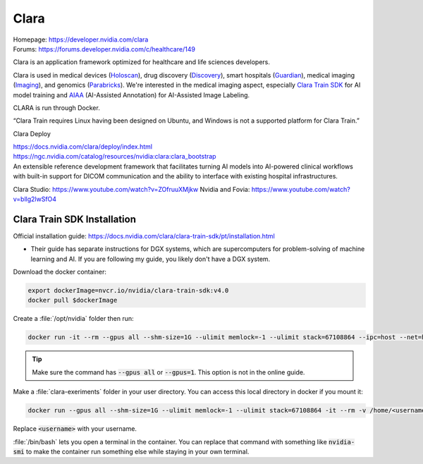 =====
Clara
=====

| Homepage: https://developer.nvidia.com/clara 
| Forums: https://forums.developer.nvidia.com/c/healthcare/149

Clara is an application framework optimized for healthcare and life sciences developers. 

Clara is used in medical devices (`Holoscan <https://developer.nvidia.com/clara-holoscan-sdk>`_), drug discovery (`Discovery <https://www.nvidia.com/en-us/clara/drug-discovery/>`_), smart hospitals (`Guardian <https://developer.nvidia.com/clara-guardian>`_), medical imaging (`Imaging <https://developer.nvidia.com/clara-medical-imaging>`_), and genomics (`Parabricks <https://www.nvidia.com/en-us/clara/genomics/>`_).
We're interested in the medical imaging aspect, especially `Clara Train SDK <https://docs.nvidia.com/clara/clara-train-sdk/index.html>`_ for AI model training and `AIAA <https://docs.nvidia.com/clara/clara-train-sdk/aiaa/index.html>`_ (AI-Assisted Annotation) for AI-Assisted Image Labeling.

CLARA is run through Docker. 

“Clara Train requires Linux having been designed on Ubuntu, and Windows is not a supported platform for Clara Train.” 

Clara Deploy 

| https://docs.nvidia.com/clara/deploy/index.html 
| https://ngc.nvidia.com/catalog/resources/nvidia:clara:clara_bootstrap 
| An extensible reference development framework that facilitates turning AI models into AI-powered clinical workflows with built-in support for DICOM communication and the ability to interface with existing hospital infrastructures.

Clara Studio: https://www.youtube.com/watch?v=ZOfruuXMjkw
Nvidia and Fovia: https://www.youtube.com/watch?v=bllg2lwSfO4

Clara Train SDK Installation
============================
Official installation guide: https://docs.nvidia.com/clara/clara-train-sdk/pt/installation.html

* Their guide has separate instructions for DGX systems, which are supercomputers for problem-solving of machine learning and AI. If you are following my guide, you likely don't have a DGX system.

Download the docker container:

.. code-block:: bash

   export dockerImage=nvcr.io/nvidia/clara-train-sdk:v4.0 
   docker pull $dockerImage 

Create a :file:`/opt/nvidia` folder then run:

.. code-block:: bash

   docker run -it --rm --gpus all --shm-size=1G --ulimit memlock=-1 --ulimit stack=67108864 --ipc=host --net=host --mount type=bind,source=/opt/nvidia,target=/workspace/data $dockerImage /bin/bash 

.. tip::
   Make sure the command has :code:`--gpus all` or :code:`--gpus=1`. This option is not in the online guide.

Make a :file:`clara-exeriments` folder in your user directory. You can access this local directory in docker if you mount it:

.. code-block:: bash

   docker run --gpus all --shm-size=1G --ulimit memlock=-1 --ulimit stack=67108864 -it --rm -v /home/<username>/clara-experiments:/workspace/clara-experiments $dockerImage /bin/bash 

Replace :code:`<username>` with your username.

:file:`/bin/bash` lets you open a terminal in the container. You can replace that command with something like :code:`nvidia-smi` to make the container run something else while staying in your own terminal. 

.. “MOFED driver not detected. NVIDIA driver not detected.” 